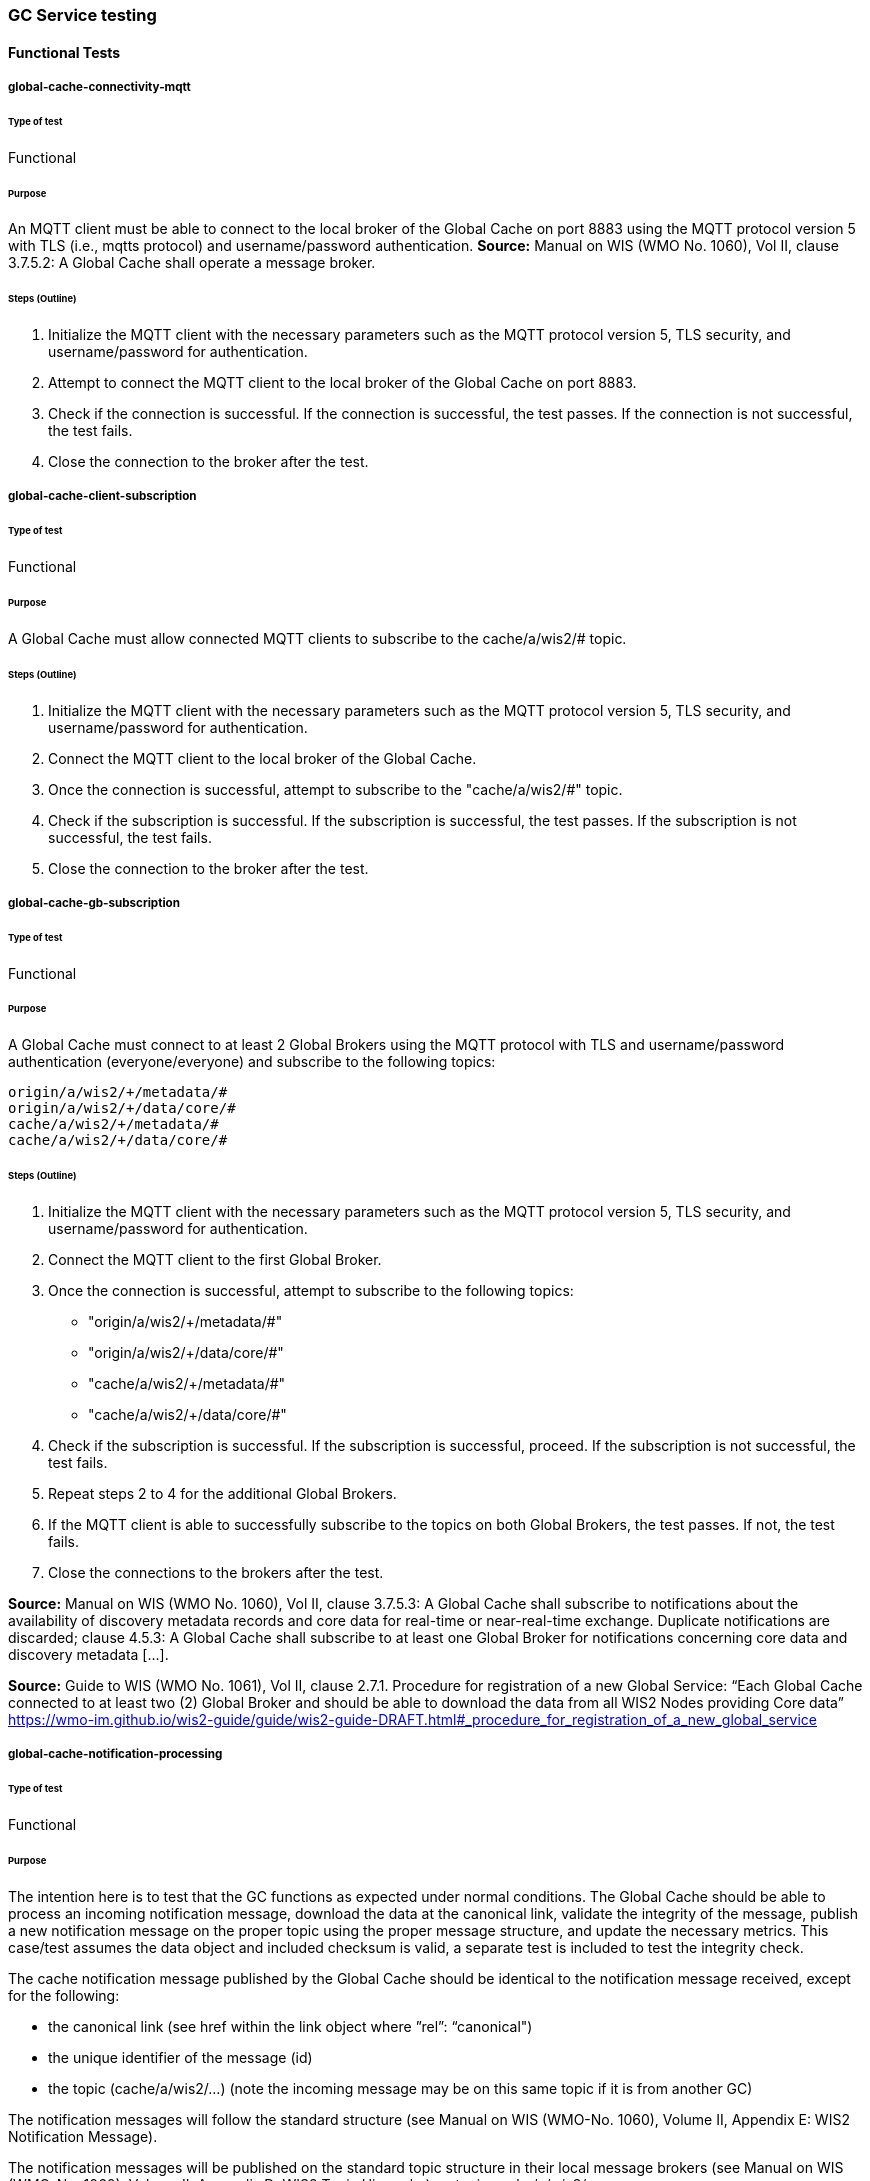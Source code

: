 [[global-cache-testing]]
=== GC Service testing

==== Functional Tests
===== global-cache-connectivity-mqtt
====== Type of test
Functional

====== Purpose
An MQTT client must be able to connect to the local broker of the Global Cache on port 8883 using the MQTT protocol version 5 with TLS (i.e., mqtts protocol) and username/password authentication.
*Source:* Manual on WIS (WMO No. 1060), Vol II, clause 3.7.5.2: A Global Cache shall operate a message broker.

====== Steps (Outline)
1. Initialize the MQTT client with the necessary parameters such as the MQTT protocol version 5, TLS security, and username/password for authentication.

2. Attempt to connect the MQTT client to the local broker of the Global Cache on port 8883.

3. Check if the connection is successful. If the connection is successful, the test passes. If the connection is not successful, the test fails.

4. Close the connection to the broker after the test.

===== global-cache-client-subscription
====== Type of test
Functional

====== Purpose
A Global Cache must allow connected MQTT clients to subscribe to the cache/a/wis2/# topic.

====== Steps (Outline)
1. Initialize the MQTT client with the necessary parameters such as the MQTT protocol version 5, TLS security, and username/password for authentication.

2. Connect the MQTT client to the local broker of the Global Cache.

3. Once the connection is successful, attempt to subscribe to the "cache/a/wis2/#" topic.

4. Check if the subscription is successful. If the subscription is successful, the test passes. If the subscription is not successful, the test fails.

5. Close the connection to the broker after the test.

===== global-cache-gb-subscription
====== Type of test
Functional

====== Purpose
A Global Cache must connect to at least 2 Global Brokers using the MQTT protocol with TLS and username/password authentication (everyone/everyone) and subscribe to the following topics:
----
origin/a/wis2/+/metadata/#
origin/a/wis2/+/data/core/#
cache/a/wis2/+/metadata/#
cache/a/wis2/+/data/core/#
----

====== Steps (Outline)

1. Initialize the MQTT client with the necessary parameters such as the MQTT protocol version 5, TLS security, and username/password for authentication.

2. Connect the MQTT client to the first Global Broker.

3. Once the connection is successful, attempt to subscribe to the following topics:
   - "origin/a/wis2/+/metadata/#"
   - "origin/a/wis2/+/data/core/#"
   - "cache/a/wis2/+/metadata/#"
   - "cache/a/wis2/+/data/core/#"

4. Check if the subscription is successful. If the subscription is successful, proceed. If the subscription is not successful, the test fails.

5. Repeat steps 2 to 4 for the additional Global Brokers.

6. If the MQTT client is able to successfully subscribe to the topics on both Global Brokers, the test passes. If not, the test fails.

7. Close the connections to the brokers after the test.

*Source:* Manual on WIS (WMO No. 1060), Vol II, clause 3.7.5.3: A Global Cache shall subscribe to notifications about the availability of discovery metadata records and core data for real-time or near-real-time exchange. Duplicate notifications are discarded; clause 4.5.3: A Global Cache shall subscribe to at least one Global Broker for notifications concerning core data and discovery metadata [...].

*Source:* Guide to WIS (WMO No. 1061), Vol II, clause 2.7.1. Procedure for registration of a new Global Service: “Each Global Cache connected to at least two (2) Global Broker and should be able to download the data from all WIS2 Nodes providing Core data” https://wmo-im.github.io/wis2-guide/guide/wis2-guide-DRAFT.html#_procedure_for_registration_of_a_new_global_service

===== global-cache-notification-processing
====== Type of test
Functional

====== Purpose
The intention here is to test that the GC functions as expected under normal conditions. The Global Cache should be able to process an incoming notification message, download the data at the canonical link, validate the integrity of the message, publish a new notification message on the proper topic using the proper message structure, and update the necessary metrics. This case/test assumes the data object and included checksum is valid, a separate test is included to test the integrity check.

The cache notification message published by the Global Cache should be identical to the notification message received, except for the following:

* the canonical link (see href within the link object where ”rel”: “canonical")
* the unique identifier of the message (id)
* the topic (cache/a/wis2/…) (note the incoming message may be on this same topic if it is from another GC)

The notification messages will follow the standard structure (see Manual on WIS (WMO-No. 1060), Volume II, Appendix E: WIS2 Notification Message).

The notification messages will be published on the standard topic structure in their local message brokers (see Manual on WIS (WMO-No. 1060), Volume II, Appendix D: WIS2 Topic Hierarchy) on topic cache/a/wis2/….

On successful completion, the following metrics should be modified:
wmo_wis2_gc_download_total should be incremented by 1 (one).
wmo_wis2_gc_dataserver_status_flag for the source dataserver (i.e., the centre ID from where the data item was downloaded from) should be set to 1 (one).
wmo-wis2_gc_dataserver_last_download_timestamp_seconds for the source dataserver should be set to the current time.

====== Steps (Outline)
These tests rely on mock data and/or curated batches of real data. Specifically notification messages, with accompanying data objects, whose characteristics are known and can be used to validate the GC's behavior.
Upon processing the batch of notification messages, the following will be evaluated and compared against the expected results:

* The total number of cache notification messages published by the GC
* The total number of data objects cached by the GC
* The validity of the notification messages published by the GC
* The validity of the data objects cached by the GC (i.e., the data object is accessible via the canonical link)
* The following metrics are updated (or not) as expected per the curated test data set:
  ** wmo_wis2_gc_download_total
  ** wmo_wis2_gc_dataserver_status_flag
  ** wmo_wis2_gc_dataserver_last_download_timestamp_seconds


*Source:* Manual on WIS (WMO No. 1060), Vol II, clause 3.7.5.4: Based on the notifications it receives, a Global Cache shall download and store a copy of discovery metadata records and core data from [WIS2 Nodes] and other Global [Services]; clause 3.7.5.7: A Global Cache shall publish notifications via its Message Broker about copies of the discovery metadata records and core data it makes available. A Global Cache shall use a standardized topic structure when publishing notifications; clause 4.5.2: A Global Cache shall download core data and discovery metadata from [WIS2 Nodes] and other Global [Services] to provide for reliable, low-latency access to those resources via WIS; clause 4.5.4: Based on received notifications, a Global Cache shall download core data from [WIS2 Nodes] or other Global [Services] and store them for a minimum duration of 24 hours; clause 4.5.5: Based on its received notifications, a Global Cache shall download discovery metadata records from [WIS2 Nodes] or other Global [Services] and store them for a minimum duration of 24 hours; clause 4.5.7: A Global Cache shall publish notifications to a Message Broker indicating  the availability of data and discovery metadata resources from the Global Cache and shall use the format and protocol specified [...].

*Source:* Guide to WIS (WMO No. 1061), Vol II, clause 2.7.4.1. [Global Cache] Technical considerations https://wmo-im.github.io/wis2-guide/guide/wis2-guide-DRAFT.html#_technical_considerations_2; clause 2.7.4.2. [Global Cache] Practices and procedures https://wmo-im.github.io/wis2-guide/guide/wis2-guide-DRAFT.html#_practices_and_procedures_2

===== global-cache-cache-false-directive
====== Type of test
Functional

====== Purpose
Where a Global Cache receives a notification message with _properties.cache_ set to false, the Global Cache should publish a notification message where the data download link (href within a link object with ”rel”: “canonical”) refers to the source dataserver.

The cache notification message published by the Global Cache should be identical to the notification message received, except for the following:

* the unique identifier of the message (id)
* the topic (cache/a/wis2/…) (note the incoming message may be on this same topic if it is from another GC)
----
Is the above assessment correct?
----

These tests rely on mock data and/or curated batches of real data. Specifically notification messages, with accompanying data objects, whose characteristics are known and can be used to validate the GC's behavior. In this case a known number of messages will have the cache directive set to false.
Upon processing the batch of notification messages, the following will be evaluated and compared against the expected results:

* The total number of cache notification messages published by the GC
* The total number of data objects cached by the GC
* The validity of the notification messages published by the GC, taking into consideration the bullets above (difference between the original and the published message).
* The following metrics are updated (or not) as expected per the curated test data set:
  ** wmo_wis2_gc_download_total
  ** wmo_wis2_gc_dataserver_status_flag
  ** wmo_wis2_gc_dataserver_last_download_timestamp_seconds
  ** wmo_wis2_gc_no_cache_total (incremented by 1 for each notification message where the cache directive is set to false)
----
wmo_wis2_gc_no_cache_total is a proposed new metric
----

===== global-cache-source-download-failure
====== Type of test
Functional

====== Purpose
Where a Global Cache is unable to download a data item from the location specified in a notification message (i.e., the source dataserver), the metric wmo_wis2_gc_dataserver_status_flag for the source dataserver should be set to 0 (zero).

===== global-cache-cache-override
====== Type of test
Functional

====== Purpose
Where a Global Cache determines that it is unable to cache a data item, the Global Cache should publish a notification message where the data download link (href within a link object with ”rel”: “canonical”) refers to the source dataserver, and the metric wmo_wis2_gc_cache_override_total is incremented by 1 (one).

More details needed about the notification message; format, content, topic.

===== global-cache-data-integrity-check-fail
====== Type of test
Functional

====== Purpose
Where a notification message provides an integrity value for a data item (properties.integrity), a Global Cache should validate the integrity of the resources it caches and only accept data which matches. A Global Cache should calculate the hash of the data object instance [once downloaded into the cache?] using the method specified in properties.integrity.method. Where the calculated hash does not match the value specified in properties.integrity.value:
The data item should be removed from the cache if already downloaded
No notification message should be published
The metric wmo_wis2_gc_download_errors_total should be incremented by 1 (one).
The metric wmo_wis2_gc_integrity_failed_total should be incremented by 1 (one).

===== global-cache-discard-duplicate-notifications
====== Type of test
Functional

====== Purpose
A Global Cache must ensure that only one instance of a notification message with a given unique identifier (id) is successfully processed.

Test this by sending two identical notification messages, ideally from different sources, and verify that the second notification message is discarded.

*Source:* Manual on WIS (WMO No. 1060), Vol II, clause 3.7.5.3: A Global Cache shall subscribe to notifications about the availability of discovery metadata records and core data for real-time or near-real-time exchange. Duplicate notifications are discarded.

===== global-cache-discard-duplicate-notifications-alt
====== Type of test
Functional

====== Purpose
Where a Global Cache fails to process a notification message with a given unique identifier (id), a Global Cache must attempt to process subsequently received notification messages with the same unique identifier.

Test this by sending two almost identical notification messages, the first of which should include an unresolvable data download link (href within a link object where ”rel”: “canonical”) (or simply missing a ‘canonical’ link object?). This will force processing of the first message to fail. The second notification message should be processed successfully, with the data item being copied into the cache.

===== global-cache-discard-duplicate-data
====== Type of test
Functional

====== Purpose
A Global Cache must ensure that only one instance of a data item, designated with a given unique identifier (properties.data_id) and publication time (properties.pubtime) in the associated notification message, is successfully processed.

Test this by sending two notification messages each with a unique identifier (id) but both with the same data identifier (properties.data-id) and publication time (properties.pubtime). Ideally the notification messages should simulate data being made available at different locations (i.e., an origin WIS2 Node and another Global Cache) with differing data download links (href within a link object where ”rel”: “canonical”).

===== global-cache-discard-duplicate-data-alt
====== Type of test
Functional

====== Purpose
Where a Global Cache fails to process a notification message relating to a given unique data object (properties.data_id + properties.pubtie), a Global Cache must attempt to process subsequently received notification messages with the same unique data identifier.

Test this by sending two notification messages each with a unique identifier (id) but both with the same data identifier (properties.data-id). The first message should include an unresolvable data download link (href within a link object where ”rel”: “canonical”) (or simply missing a ‘canonical’ link object?). This will force processing of the first message to fail. The second notification message should be processed successfully, with the data item being copied into the cache.

===== global-cache-discard-duplicate-data-alt2
====== Type of test
Functional

====== Purpose
A Global Cache should treat notification messages with the same data item identifier (properties.data-id), but different publication times (properties.pubtime) as unique data items. Data items with the same properties.data-id but a later publication time should be copied into the cache (see test global-cache-notification-processing). Data items with the same properties.data-id but earlier or identical publication times should be ignored (see test global-cache-discard-duplicate-data).

[Test this by sending several notification messages with varying pubtimes and determine which are successfully uploaded]

*Source:* Guide to WIS (WMO No. 1061), Vol II, clause 2.7.4.2. [Global Cache] Practices and procedures: “Verify if the message points to new or updated data by comparing the pubtime value of the notification message with the list of data_ids”. https://wmo-im.github.io/wis2-guide/guide/wis2-guide-DRAFT.html#_practices_and_procedures_2

===== global-cache-client-data-download
====== Type of test
Functional

====== Purpose
An HTTP client (i.e., a Web browser) must be able to connect to the HTTP server of the Global Cache on port 443 using HTTP 1.1 with TLS but without any authentication and be able to resolve the URL provided in a data download link (href within a link object where ”rel”: “canonical”) from a notification message published by the Global Cache within the previous 24-hours; i.e., download a cached data item.

Note: testing provision of access via HTTP 1.1 - “at least one of the protocols”.

*Source:* Manual on WIS (WMO No. 1060), Vol II, clause 3.7.5.5: A Global Cache shall provide highly available access to copies of discovery metadata records and core data it stores; clause 3.7.5.6: A Global Cache shall retain a copy of the discovery metadata records and core data it stores for a duration compatible with the real-time or near-real-time schedule of the data and not less than 24 hours; clause 4.5.2: A Global Cache shall download core data and discovery metadata from [WIS2 Nodes] and other Global [Services] to provide for reliable, low-latency access to those resources via WIS; clause 4.5.6: Data and discovery metadata available for download from a Global Cache shall be accessible via a URL using at least one of the protocols specified [...].

===== global-cache-valid-certificate
====== Type of test
Functional

====== Purpose
A Global Cache must use a valid certificate.

===== global-cache-metric-publication
====== Type of test
Functional

====== Purpose

A Global Cache must publish the following metrics using the OpenMetrics protocol:

wmo_wis2_gc_download_total
wmo_wis2_gc_download_errors_total
wmo_wis2_gc_dataserver_status_flag
wmo_wis2_gc_dataserver_last_download_timestamp_seconds
wmo_wis2_gc_cache_override_total
wmo_wis2_gc_integrity_failed_total

*Source:* https://github.com/wmo-im/wis2-metric-hierarchy/blob/main/metrics/gc.csv


==== Performance tests
===== global-cache-notification-processing-rate
====== Type of test
Performance

====== Purpose
A Global Cache shall be able to successfully process 1000 notification messages, averaging xxx bytes, including caching the associated data item and publishing the new notification message, within xxx seconds.

===== global-cache-notification-processing-time
====== Type of test
Performance

====== Purpose
A Global Cache shall successfully process a notification message, including caching the associated data item and publishing the new notification message, within xxx seconds.

Note: A Global Cache may decide to ignore the request to cache a data item if it will take excessively long to process. See test global-cache-cache-override for details.

===== global-cache-concurrent-client-downloads
====== Type of test
Performance

====== Purpose
1000 HTTP clients concurrently download data items from the Global Cache, with HTTP response time not exceeding xxx seconds, at a rate exceeding xxx bytes/second.

*Source:* Manual on WIS (WMO No. 1060), Vol II, clause 3.7.5.5: A Global Cache shall provide highly available access to copies of discovery metadata records and core data it stores; clause 4.5.1: A Global Cache shall operate a highly available storage and download service; clause 4.5.2: A Global Cache shall download core data and discovery metadata from [WIS2 Nodes] and other Global [Services] to provide for reliable, low-latency access to those resources via WIS.
*Source:* Guide to WIS (WMO No. 1061), Vol II, clause 2.7.2.2. Service levels, performance indicators and fair-usage policies: “A Global Cache should support a minimum of 1000 simultaneous downloads” https://wmo-im.github.io/wis2-guide/guide/wis2-guide-DRAFT.html#_procedure_for_registration_of_a_new_global_service

===== global-cache-storage-volume
====== Type of test
Performance

====== Purpose
A Global Cache shall be able to store at least 100GB of Core data items.

*Source:* Guide to WIS (WMO No. 1061), Vol II, clause 2.7.2.2. Service levels, performance indicators and fair-usage policies: “A Global Cache should support a minimum of 100 GB of data in the cache” https://wmo-im.github.io/wis2-guide/guide/wis2-guide-DRAFT.html#_procedure_for_registration_of_a_new_global_service

==== System-wide tests
===== global-cache-single-gb-failure
====== Type of test
System

====== Purpose
Pre: At least 2 Global Brokers have subscribed to notification messages from a given WIS2 Node.
Pre: Global Cache is subscribed to at least two Global Brokers.
Pre: Global Cache is successfully downloading data items into its cache from the WIS2 Node.

In the event that one of the Global Brokers subscribing to the WIS2 Node fails (i.e., goes offline), notification messages from the WIS2 Node are still received (and processed) by the Global Cache.

===== global-cache-origin-node-unresolvable
====== Type of test
Functional

====== Purpose
Pre: A given WIS2 Node is publishing notification messages and Core data.
Pre: At least 2 Global Caches are receiving notification messages from the WIS2 Node (via a Global Broker).
Pre: Global Cache #1 is able to resolve HTTP URLs from the WIS2 Node.
Pre: Global Cache #2 is not able to resolve HTTP URLs from the WIS2 Node.

Core data items published by the WIS2 Node are successfully cached by Global Cache #2, by way of downloading from Global Cache #1.


=== Discussion Points

==== General Testing Strategy

The testing strategy for the Global Cache (GC) will leverage both mocked data and curated real data. This approach ensures a comprehensive evaluation of the GC's functionality under various scenarios.

1. **Mocked Data:** This data is artificially created to simulate specific scenarios that might not be easily reproducible with real data. It allows us to test edge cases, error conditions, and unusual data patterns.

2. **Curated Real Data:** This data is derived from actual use cases and provides a realistic representation of what the GC will encounter in a production environment. It allows us to test the GC's performance and reliability.

The testing process will be automated through scripts. These scripts will perform the following steps:

1. **Data Publication:** The scripts will publish a batch of messages to the dev MQTT broker. These messages will represent a mix of scenarios based on the mocked and curated real data.

2. **GC Subscription:** The GC will be subscribed to the MQTT broker to receive the published messages. This simulates the GC's real-world operation where it subscribes to Global Brokers to receive notifications. (Remy has something already in the works here)

3. **Result Validation:** After the GC processes the received messages, the scripts will validate the results. This includes checking if the GC correctly stored the data, published notifications, and updated metrics as expected.

==== General Performance Testing Strategy

The performance testing strategy for the GC will primarily focus on the time taken from when a notification message is published to when the associated cache message is received by the test process. This approach ensures a comprehensive evaluation of the GC's performance under various scenarios.

1. **Notification Publication:** The test process will publish a notification message to the MQTT broker. This message will represent a specific scenario based on the mocked or curated real data.

2. **Start Timer:** The test process will start a timer immediately after the notification message is published. Multiple timers can be used for multiple notification messages.

3. **GC Subscription and Processing:** The GC, which is subscribed to the dev MQTT broker, will receive the published notification message. It will then process the message, which may include storing the data, publishing a cache notification, and updating metrics as expected.

4. **Cache Message Receipt:** The test process, which is also subscribed to the MQTT broker, will receive the cache message published by the GC.

5. **Stop Timer:** The test process will stop the timer immediately after the cache message is received.

6. **Result Validation:** The test process will validate the results. This includes checking if the GC correctly processed the notification message and published the cache message, and if the time taken (as measured by the timer) is within the acceptable performance limits.

7. **Data Size Consideration:** The size of the cached data objects will also be considered. The performance of the GC can be evaluated based on the bytes per second processed. This will help in understanding the GC's efficiency in handling different sizes of data objects.


==== Addition of wmo_wis2_gc_no_cache_total metric
* This metric will be used to capture cache=false cases. It will be incremented by 1 (one) for each notification message where the cache directive is set to false or where the Global Cache determines that it is unable to cache a data item.

==== Message uniqueness = data_id + pubtime
* The unique identifier of a data item is a combination of the data identifier (properties.data_id) and the publication time (properties.pubtime). This is to ensure that the Global Cache does not store multiple copies of the same data item AND to support the ability to update/correct data items.

* Are other folks in agreement with this approach and already implementing it?

==== Max data object size
* What is the maximum size of a data object that a Global Cache should be able to process and store?

==== Data Integrity Checks
* How are folks implementing the data integrity check? Downloading first or any other approach, perhaps a rolling hash?

==== Best practices/best effort
===== Retry/Redrive strategy
* Simple: failed download attempts where we retry same url. (immediate, and/or after a backoff as these solve different problems).
* Redrive based on messages with redundant data_id's in the event of a download failure. This would require caching all messages for a certain amount of time. This way the Global Cache can reprocess the message with the same data_id+pubtime if the download fails and 'redundant' messages with different download links exist.
    ** supporting update/correction of data items per GTS?


